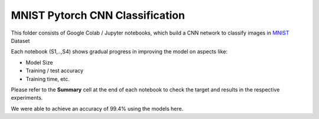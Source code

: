 #####
MNIST Pytorch CNN Classification
#####

This folder consists of Google Colab / Jupyter notebooks, which build a CNN network to classify images in `MNIST <http://yann.lecun.com/exdb/mnist/>`_ Dataset



Each notebook (S1,..,S4) shows gradual progress in improving the model on aspects like:

- Model Size
- Training / test accuracy
- Training time, etc.


Please refer to the **Summary** cell at the end of each notebook to check the target and results in the respective experiments.

We were able to achieve an accuracy of 99.4% using the models here.

